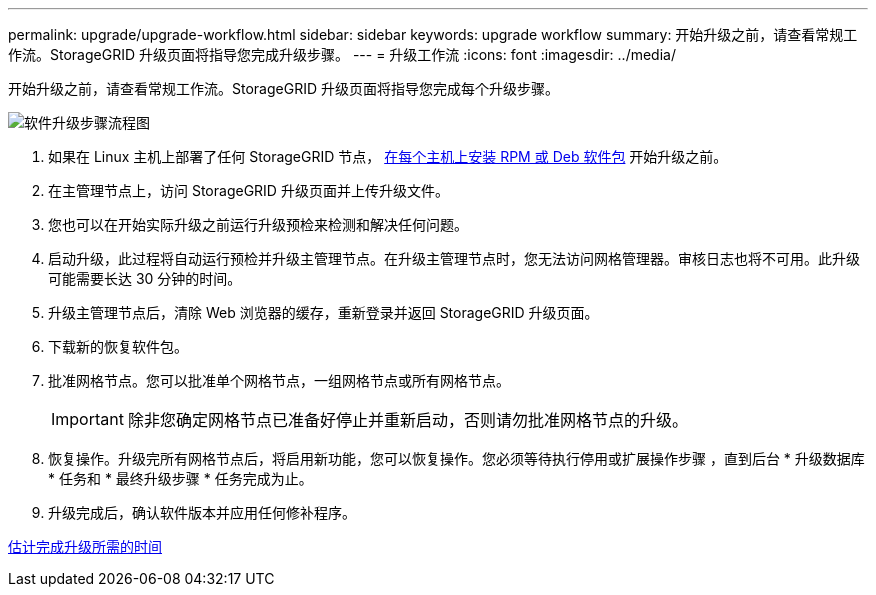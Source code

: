 ---
permalink: upgrade/upgrade-workflow.html 
sidebar: sidebar 
keywords: upgrade workflow 
summary: 开始升级之前，请查看常规工作流。StorageGRID 升级页面将指导您完成升级步骤。 
---
= 升级工作流
:icons: font
:imagesdir: ../media/


[role="lead"]
开始升级之前，请查看常规工作流。StorageGRID 升级页面将指导您完成每个升级步骤。

image::../media/upgrade_workflow.png[软件升级步骤流程图]

. 如果在 Linux 主机上部署了任何 StorageGRID 节点， xref:linux-installing-rpm-or-deb-package-on-all-hosts.adoc[在每个主机上安装 RPM 或 Deb 软件包] 开始升级之前。
. 在主管理节点上，访问 StorageGRID 升级页面并上传升级文件。
. 您也可以在开始实际升级之前运行升级预检来检测和解决任何问题。
. 启动升级，此过程将自动运行预检并升级主管理节点。在升级主管理节点时，您无法访问网格管理器。审核日志也将不可用。此升级可能需要长达 30 分钟的时间。
. 升级主管理节点后，清除 Web 浏览器的缓存，重新登录并返回 StorageGRID 升级页面。
. 下载新的恢复软件包。
. 批准网格节点。您可以批准单个网格节点，一组网格节点或所有网格节点。
+

IMPORTANT: 除非您确定网格节点已准备好停止并重新启动，否则请勿批准网格节点的升级。

. 恢复操作。升级完所有网格节点后，将启用新功能，您可以恢复操作。您必须等待执行停用或扩展操作步骤 ，直到后台 * 升级数据库 * 任务和 * 最终升级步骤 * 任务完成为止。
. 升级完成后，确认软件版本并应用任何修补程序。


xref:estimating-time-to-complete-upgrade.adoc[估计完成升级所需的时间]
